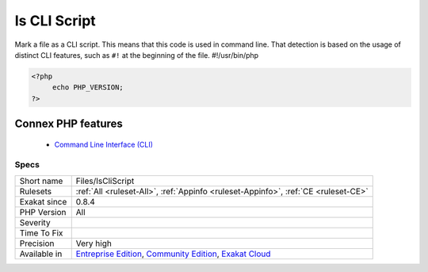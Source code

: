 .. _files-iscliscript:


.. _is-cli-script:

Is CLI Script
+++++++++++++

.. meta::
	:description:
		Is CLI Script: Mark a file as a CLI script.
	:twitter:card: summary_large_image
	:twitter:site: @exakat
	:twitter:title: Is CLI Script
	:twitter:description: Is CLI Script: Mark a file as a CLI script
	:twitter:creator: @exakat
	:twitter:image:src: https://www.exakat.io/wp-content/uploads/2020/06/logo-exakat.png
	:og:image: https://www.exakat.io/wp-content/uploads/2020/06/logo-exakat.png
	:og:title: Is CLI Script
	:og:type: article
	:og:description: Mark a file as a CLI script
	:og:url: https://exakat.readthedocs.io/en/latest/Reference/Rules/Is CLI Script.html
	:og:locale: en

.. raw:: html


	<script type="application/ld+json">{"@context":"https:\/\/schema.org","@graph":[{"@type":"WebPage","@id":"https:\/\/php-tips.readthedocs.io\/en\/latest\/Reference\/Rules\/Files\/IsCliScript.html","url":"https:\/\/php-tips.readthedocs.io\/en\/latest\/Reference\/Rules\/Files\/IsCliScript.html","name":"Is CLI Script","isPartOf":{"@id":"https:\/\/www.exakat.io\/"},"datePublished":"Fri, 10 Jan 2025 09:46:18 +0000","dateModified":"Fri, 10 Jan 2025 09:46:18 +0000","description":"Mark a file as a CLI script","inLanguage":"en-US","potentialAction":[{"@type":"ReadAction","target":["https:\/\/exakat.readthedocs.io\/en\/latest\/Is CLI Script.html"]}]},{"@type":"WebSite","@id":"https:\/\/www.exakat.io\/","url":"https:\/\/www.exakat.io\/","name":"Exakat","description":"Smart PHP static analysis","inLanguage":"en-US"}]}</script>

Mark a file as a CLI script. This means that this code is used in command line. That detection is based on the usage of distinct CLI features, such as ``#!`` at the beginning of the file.
#!/usr/bin/php

.. code-block:: php
   
   <?php
   	echo PHP_VERSION;
   ?>
Connex PHP features
-------------------

  + `Command Line Interface (CLI) <https://php-dictionary.readthedocs.io/en/latest/dictionary/cli.ini.html>`_


Specs
_____

+--------------+-----------------------------------------------------------------------------------------------------------------------------------------------------------------------------------------+
| Short name   | Files/IsCliScript                                                                                                                                                                       |
+--------------+-----------------------------------------------------------------------------------------------------------------------------------------------------------------------------------------+
| Rulesets     | :ref:`All <ruleset-All>`, :ref:`Appinfo <ruleset-Appinfo>`, :ref:`CE <ruleset-CE>`                                                                                                      |
+--------------+-----------------------------------------------------------------------------------------------------------------------------------------------------------------------------------------+
| Exakat since | 0.8.4                                                                                                                                                                                   |
+--------------+-----------------------------------------------------------------------------------------------------------------------------------------------------------------------------------------+
| PHP Version  | All                                                                                                                                                                                     |
+--------------+-----------------------------------------------------------------------------------------------------------------------------------------------------------------------------------------+
| Severity     |                                                                                                                                                                                         |
+--------------+-----------------------------------------------------------------------------------------------------------------------------------------------------------------------------------------+
| Time To Fix  |                                                                                                                                                                                         |
+--------------+-----------------------------------------------------------------------------------------------------------------------------------------------------------------------------------------+
| Precision    | Very high                                                                                                                                                                               |
+--------------+-----------------------------------------------------------------------------------------------------------------------------------------------------------------------------------------+
| Available in | `Entreprise Edition <https://www.exakat.io/entreprise-edition>`_, `Community Edition <https://www.exakat.io/community-edition>`_, `Exakat Cloud <https://www.exakat.io/exakat-cloud/>`_ |
+--------------+-----------------------------------------------------------------------------------------------------------------------------------------------------------------------------------------+


